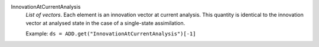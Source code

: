 .. index:: single: InnovationAtCurrentAnalysis

InnovationAtCurrentAnalysis
  *List of vectors*. Each element is an innovation vector at current analysis.
  This quantity is identical to the innovation vector at analysed state in the
  case of a single-state assimilation.

  Example:
  ``ds = ADD.get("InnovationAtCurrentAnalysis")[-1]``
